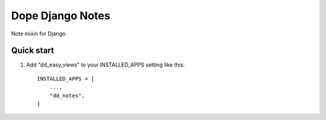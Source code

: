=====
Dope Django Notes
=====

Note mixin for Django.

Quick start
-----------

1. Add "dd_easy_views" to your INSTALLED_APPS setting like this::

    INSTALLED_APPS = [
        ...,
        "dd_notes",
    ]
